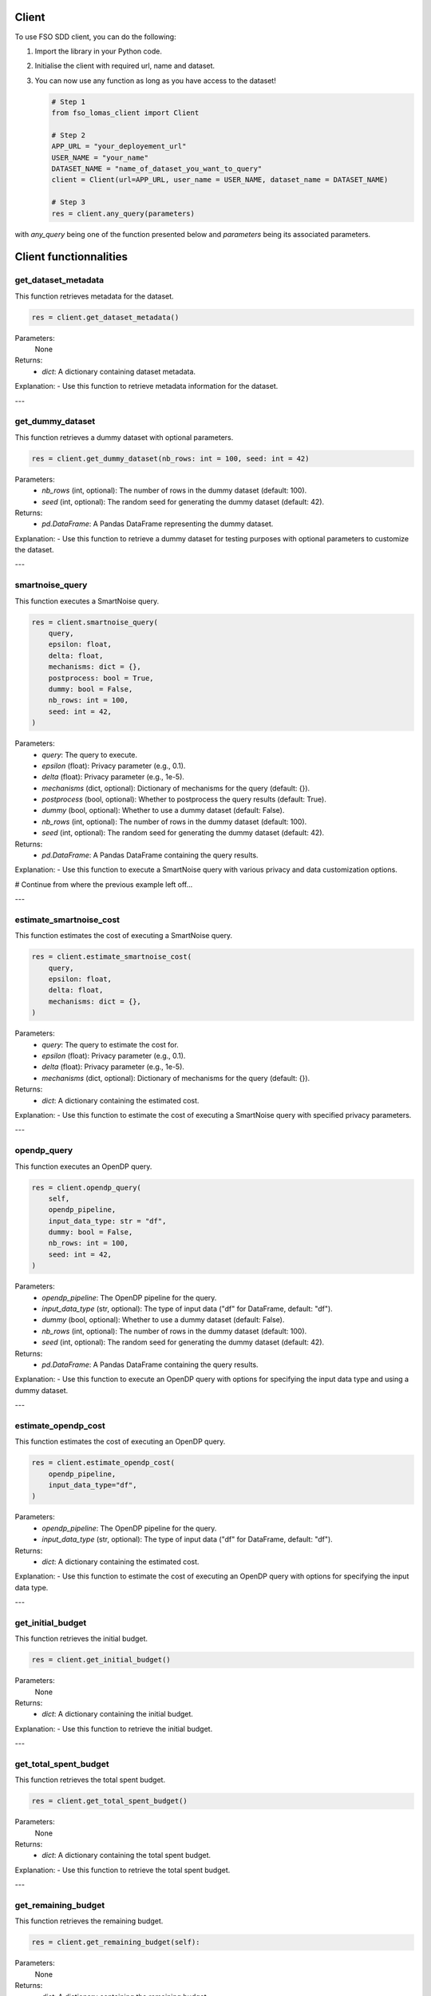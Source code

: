 Client
======

To use FSO SDD client, you can do the following:

1. Import the library in your Python code.
2. Initialise the client with required url, name and dataset.
3. You can now use any function as long as you have access to the dataset!

   .. code-block:: python

    # Step 1
    from fso_lomas_client import Client

    # Step 2
    APP_URL = "your_deployement_url"
    USER_NAME = "your_name"
    DATASET_NAME = "name_of_dataset_you_want_to_query"
    client = Client(url=APP_URL, user_name = USER_NAME, dataset_name = DATASET_NAME)

    # Step 3
    res = client.any_query(parameters)

with `any_query` being one of the function presented below and `parameters` being its associated parameters.

Client functionnalities
=======================

.. _get-dataset-metadata:

get_dataset_metadata
--------------------

This function retrieves metadata for the dataset.

.. code-block:: python

    res = client.get_dataset_metadata()

Parameters:
    None

Returns:
    - `dict`: A dictionary containing dataset metadata.

Explanation:
- Use this function to retrieve metadata information for the dataset.

---

.. _get-dummy-dataset:

get_dummy_dataset
-----------------

This function retrieves a dummy dataset with optional parameters.

.. code-block:: python

    res = client.get_dummy_dataset(nb_rows: int = 100, seed: int = 42)

Parameters:
    - `nb_rows` (int, optional): The number of rows in the dummy dataset (default: 100).
    - `seed` (int, optional): The random seed for generating the dummy dataset (default: 42).

Returns:
    - `pd.DataFrame`: A Pandas DataFrame representing the dummy dataset.

Explanation:
- Use this function to retrieve a dummy dataset for testing purposes with optional parameters to customize the dataset.

---

.. _smartnoise-query:

smartnoise_query
----------------

This function executes a SmartNoise query.

.. code-block:: python

    res = client.smartnoise_query(
        query,
        epsilon: float,
        delta: float,
        mechanisms: dict = {},
        postprocess: bool = True,
        dummy: bool = False,
        nb_rows: int = 100,
        seed: int = 42,
    )

Parameters:
    - `query`: The query to execute.
    - `epsilon` (float): Privacy parameter (e.g., 0.1).
    - `delta` (float): Privacy parameter (e.g., 1e-5).
    - `mechanisms` (dict, optional): Dictionary of mechanisms for the query (default: {}).
    - `postprocess` (bool, optional): Whether to postprocess the query results (default: True).
    - `dummy` (bool, optional): Whether to use a dummy dataset (default: False).
    - `nb_rows` (int, optional): The number of rows in the dummy dataset (default: 100).
    - `seed` (int, optional): The random seed for generating the dummy dataset (default: 42).

Returns:
    - `pd.DataFrame`: A Pandas DataFrame containing the query results.

Explanation:
- Use this function to execute a SmartNoise query with various privacy and data customization options.


# Continue from where the previous example left off...

---

.. _estimate-smartnoise-cost:

estimate_smartnoise_cost
------------------------

This function estimates the cost of executing a SmartNoise query.

.. code-block:: python

    res = client.estimate_smartnoise_cost(
        query,
        epsilon: float,
        delta: float,
        mechanisms: dict = {},
    )

Parameters:
    - `query`: The query to estimate the cost for.
    - `epsilon` (float): Privacy parameter (e.g., 0.1).
    - `delta` (float): Privacy parameter (e.g., 1e-5).
    - `mechanisms` (dict, optional): Dictionary of mechanisms for the query (default: {}).

Returns:
    - `dict`: A dictionary containing the estimated cost.

Explanation:
- Use this function to estimate the cost of executing a SmartNoise query with specified privacy parameters.

---

.. _opendp-query:

opendp_query
------------

This function executes an OpenDP query.

.. code-block:: python

    res = client.opendp_query(
        self,
        opendp_pipeline,
        input_data_type: str = "df",
        dummy: bool = False,
        nb_rows: int = 100,
        seed: int = 42,
    )

Parameters:
    - `opendp_pipeline`: The OpenDP pipeline for the query.
    - `input_data_type` (str, optional): The type of input data ("df" for DataFrame, default: "df").
    - `dummy` (bool, optional): Whether to use a dummy dataset (default: False).
    - `nb_rows` (int, optional): The number of rows in the dummy dataset (default: 100).
    - `seed` (int, optional): The random seed for generating the dummy dataset (default: 42).

Returns:
    - `pd.DataFrame`: A Pandas DataFrame containing the query results.

Explanation:
- Use this function to execute an OpenDP query with options for specifying the input data type and using a dummy dataset.

---

.. _estimate-opendp-cost:

estimate_opendp_cost
--------------------

This function estimates the cost of executing an OpenDP query.

.. code-block:: python

    res = client.estimate_opendp_cost(
        opendp_pipeline,
        input_data_type="df",
    )

Parameters:
    - `opendp_pipeline`: The OpenDP pipeline for the query.
    - `input_data_type` (str, optional): The type of input data ("df" for DataFrame, default: "df").

Returns:
    - `dict`: A dictionary containing the estimated cost.

Explanation:
- Use this function to estimate the cost of executing an OpenDP query with options for specifying the input data type.

---

.. _get-initial-budget:

get_initial_budget
------------------

This function retrieves the initial budget.

.. code-block:: python

    res = client.get_initial_budget()

Parameters:
    None

Returns:
    - `dict`: A dictionary containing the initial budget.

Explanation:
- Use this function to retrieve the initial budget.

---

.. _get-total-spent-budget:

get_total_spent_budget
----------------------

This function retrieves the total spent budget.

.. code-block:: python

    res = client.get_total_spent_budget()

Parameters:
    None

Returns:
    - `dict`: A dictionary containing the total spent budget.

Explanation:
- Use this function to retrieve the total spent budget.

---

.. _get-remaining-budget:

get_remaining_budget
--------------------

This function retrieves the remaining budget.

.. code-block:: python

    res = client.get_remaining_budget(self):

Parameters:
    None

Returns:
    - `dict`: A dictionary containing the remaining budget.

Explanation:
- Use this function to retrieve the remaining budget.

